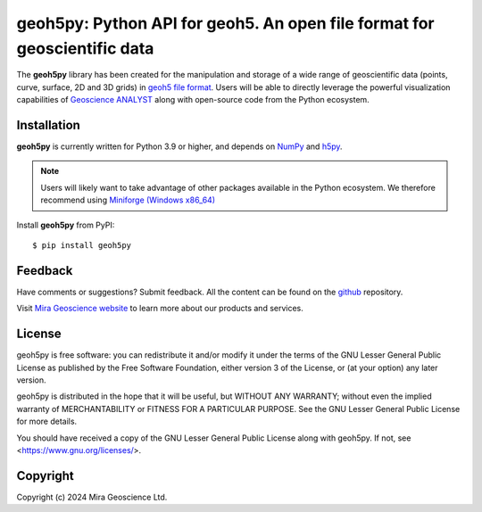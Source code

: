 geoh5py: Python API for geoh5. An open file format for geoscientific data
==========================================================================

The **geoh5py** library has been created for the manipulation and storage of a wide range of
geoscientific data (points, curve, surface, 2D and 3D grids) in
`geoh5 file format <https://gist.github.com/jincandescent/06a3bd4e0e54360ad191>`_.
Users will be able to directly leverage the powerful visualization
capabilities of `Geoscience ANALYST <https://mirageoscience.com/mining-industry-software/geoscience-analyst/>`_ along with open-source code from the Python ecosystem.

Installation
^^^^^^^^^^^^
**geoh5py** is currently written for Python 3.9 or higher, and depends on `NumPy <https://numpy.org/>`_ and
`h5py <https://www.h5py.org/>`_.

.. note:: Users will likely want to take advantage of other packages available in the Python ecosystem.
    We therefore recommend using `Miniforge <https://github.com/conda-forge/miniforge#download>`_ `(Windows x86_64) <https://github.com/conda-forge/miniforge/releases/latest/download/Miniforge3-Windows-x86_64.exe>`_


Install **geoh5py** from PyPI::

    $ pip install geoh5py


Feedback
^^^^^^^^
Have comments or suggestions? Submit feedback.
All the content can be found on the github_ repository.

.. _github: https://github.com/MiraGeoscience/geoh5py


Visit `Mira Geoscience website <https://mirageoscience.com/>`_ to learn more about our products
and services.


License
^^^^^^^
geoh5py is free software: you can redistribute it and/or modify
it under the terms of the GNU Lesser General Public License as published by
the Free Software Foundation, either version 3 of the License, or
(at your option) any later version.

geoh5py is distributed in the hope that it will be useful,
but WITHOUT ANY WARRANTY; without even the implied warranty of
MERCHANTABILITY or FITNESS FOR A PARTICULAR PURPOSE.  See the
GNU Lesser General Public License for more details.

You should have received a copy of the GNU Lesser General Public License
along with geoh5py.  If not, see <https://www.gnu.org/licenses/>.


Copyright
^^^^^^^^^
Copyright (c) 2024 Mira Geoscience Ltd.
